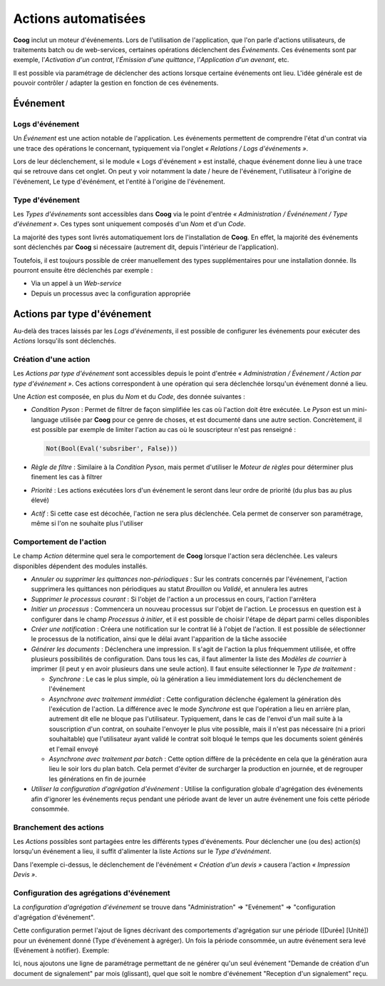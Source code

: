 Actions automatisées
====================

**Coog** inclut un moteur d'événements. Lors de l'utilisation de l'application,
que l'on parle d'actions utilisateurs, de traitements batch ou de web-services,
certaines opérations déclenchent des *Événements*. Ces événements sont par
exemple, l'*Activation d'un contrat*, l'*Émission d'une quittance*,
l'*Application d'un avenant*, etc.

Il est possible via paramétrage de déclencher des actions lorsque certaine
événements ont lieu. L'idée générale est de pouvoir contrôler / adapter la
gestion en fonction de ces événements.

Événement
---------

Logs d'événement
~~~~~~~~~~~~~~~~

Un *Événement* est une action notable de l'application. Les événements
permettent de comprendre l'état d'un contrat via une trace des opérations le
concernant, typiquement via l'onglet *« Relations / Logs d'événements »*.

.. image:: images/evenement_logs_evenements.png
    :align: center

Lors de leur déclenchement, si le module « Logs d'événement » est installé,
chaque événement donne lieu à une trace qui se retrouve dans cet onglet. On
peut y voir notamment la date / heure de l'événement, l'utilisateur à l'origine
de l'événement, Le type d'événément, et l'entité à l'origine de l'événement.

Type d'événement
~~~~~~~~~~~~~~~~

Les *Types d'événements* sont accessibles dans **Coog** via le point d'entrée
*« Administration / Événénement / Type d'événement »*. Ces types sont
uniquement composés d'un *Nom* et d'un *Code*.

La majorité des types sont livrés automatiquement lors de l'installation de
**Coog**. En effet, la majorité des événements sont déclenchés par **Coog** si
nécessaire (autrement dit, depuis l'intérieur de l'application).

Toutefois, il est toujours possible de créer manuellement des types
supplémentaires pour une installation donnée. Ils pourront ensuite être
déclenchés par exemple :

- Via un appel à un *Web-service*
- Depuis un processus avec la configuration appropriée

Actions par type d'événement
----------------------------

Au-delà des traces laissés par les *Logs d'événements*, il est possible de
configurer les événements pour exécuter des *Actions* lorsqu'ils sont
déclenchés.

Création d'une action
~~~~~~~~~~~~~~~~~~~~~

Les *Actions par type d'événement* sont accessibles depuis le point d'entrée
*« Administration / Événement / Action par type d'événement »*. Ces actions
correspondent à une opération qui sera déclenchée lorsqu'un événement donné a
lieu.

.. image:: images/evenement_action.png
    :align: center

Une *Action* est composée, en plus du *Nom* et du *Code*, des donnée
suivantes :

- *Condition Pyson* : Permet de filtrer de façon simplifiée les cas où l'action
  doit être exécutée. Le *Pyson* est un mini-language utilisée par **Coog**
  pour ce genre de choses, et est documenté dans une autre section.
  Concrètement, il est possible par exemple de limiter l'action au cas où le
  souscripteur n'est pas renseigné :

  .. code-block:: python

      Not(Bool(Eval('subsriber', False)))

- *Règle de filtre* : Similaire à la *Condition Pyson*, mais permet d'utiliser
  le *Moteur de règles* pour déterminer plus finement les cas à filtrer
- *Priorité* : Les actions exécutées lors d'un événement le seront dans leur
  ordre de priorité (du plus bas au plus élevé)
- *Actif* : Si cette case est décochée, l'action ne sera plus déclenchée. Cela
  permet de conserver son paramétrage, même si l'on ne souhaite plus l'utiliser

Comportement de l'action
~~~~~~~~~~~~~~~~~~~~~~~~

Le champ *Action* détermine quel sera le comportement de **Coog** lorsque
l'action sera déclenchée. Les valeurs disponibles dépendent des modules
installés.

- *Annuler ou supprimer les quittances non-périodiques* : Sur les contrats
  concernés par l'événement, l'action supprimera les quittances non périodiques
  au statut *Brouillon* ou *Validé*, et annulera les autres
- *Supprimer le processus courant* : Si l'objet de l'action a un processus en
  cours, l'action l'arrêtera
- *Initier un processus* : Commencera un nouveau processus sur l'objet de
  l'action. Le processus en question est à configurer dans le champ *Processus
  à initier*, et il est possible de choisir l'étape de départ parmi celles
  disponibles
- *Créer une notification* : Créera une notification sur le contrat lié à
  l'objet de l'action. Il est possible de sélectionner le processus de la
  notification, ainsi que le délai avant l'apparition de la tâche associée
- *Générer les documents* : Déclenchera une impression. Il s'agit de l'action
  la plus fréquemment utilisée, et offre plusieurs possibilités de
  configuration. Dans tous les cas, il faut alimenter la liste des *Modèles de
  courrier* à imprimer (il peut y en avoir plusieurs dans une seule action). Il
  faut ensuite sélectionner le *Type de traitement* :

  * *Synchrone* : Le cas le plus simple, où la génération a lieu immédiatement
    lors du déclenchement de l'événement
  * *Asynchrone avec traitement immédiat* : Cette configuration déclenche
    également la génération dès l'exécution de l'action. La différence avec le
    mode *Synchrone* est que l'opération a lieu en arrière plan, autrement dit
    elle ne bloque pas l'utilisateur. Typiquement, dans le cas de l'envoi d'un
    mail suite à la souscription d'un contrat, on souhaite l'envoyer le plus
    vite possible, mais il n'est pas nécessaire (ni a priori souhaitable) que
    l'utilisateur ayant validé le contrat soit bloqué le temps que les
    documents soient générés et l'email envoyé
  * *Asynchrone avec traitement par batch* : Cette option diffère de la
    précédente en cela que la génération aura lieu le soir lors du plan batch.
    Cela permet d'éviter de surcharger la production en journée, et de
    regrouper les générations en fin de journée

- *Utiliser la configuration d'agrégation d'événement* : Utilise la 
  configuration globale d'agrégation des événements afin d'ignorer
  les événements reçus pendant une période avant de lever un autre
  événement une fois cette période consommée.


Branchement des actions
~~~~~~~~~~~~~~~~~~~~~~~

Les *Actions* possibles sont partagées entre les différents types d'événements.
Pour déclencher une (ou des) action(s) lorsqu'un événement a lieu, il suffit
d'alimenter la liste *Actions* sur le *Type d'événément*.

.. image:: images/evenement_type_evenement.png
    :align: center

Dans l'exemple ci-dessus, le déclenchement de l'événément *« Création d'un
devis »* causera l'action *« Impression Devis »*.


Configuration des agrégations d'événement
~~~~~~~~~~~~~~~~~~~~~~~~~~~~~~~~~~~~~~~~~
La *configuration d'agrégation d'événement* se trouve dans "Administration" =>
"Evénement" => "configuration d'agrégation d'événement".

.. image:: images/menu_event_aggregate_configuration.png
    :align: center

Cette configuration permet l'ajout de lignes décrivant des comportements
d'agrégation sur une période ([Durée] [Unité]) pour un événement donné 
(Type d'événement à agréger). Un fois la période consommée, un autre
événement sera levé (Evénement à notifier).
Exemple:

.. image:: images/example_event_aggregate_configuration.png
    :align: center

Ici, nous ajoutons une ligne de paramétrage permettant de ne générer
qu'un seul événement "Demande de création d'un document de signalement"
par mois (glissant), quel que soit le nombre d'événement 
"Reception d'un signalement" reçu.

